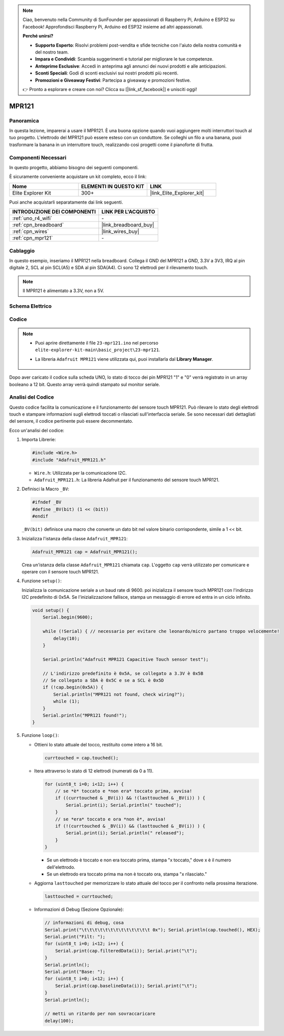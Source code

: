 .. note::

    Ciao, benvenuto nella Community di SunFounder per appassionati di Raspberry Pi, Arduino e ESP32 su Facebook! Approfondisci Raspberry Pi, Arduino ed ESP32 insieme ad altri appassionati.

    **Perché unirsi?**

    - **Supporto Esperto**: Risolvi problemi post-vendita e sfide tecniche con l'aiuto della nostra comunità e del nostro team.
    - **Impara e Condividi**: Scambia suggerimenti e tutorial per migliorare le tue competenze.
    - **Anteprime Esclusive**: Accedi in anteprima agli annunci dei nuovi prodotti e alle anticipazioni.
    - **Sconti Speciali**: Godi di sconti esclusivi sui nostri prodotti più recenti.
    - **Promozioni e Giveaway Festivi**: Partecipa a giveaway e promozioni festive.

    👉 Pronto a esplorare e creare con noi? Clicca su [|link_sf_facebook|] e unisciti oggi!

.. _basic_mpr121:

MPR121
==========================

.. https://docs.sunfounder.com/projects/vincent-kit/en/latest/arduino/2.24_mpr121_module.html#ar-mpr121


Panoramica
---------------

In questa lezione, imparerai a usare il MPR121. È una buona opzione quando vuoi aggiungere molti interruttori touch al tuo progetto. L'elettrodo del MPR121 può essere esteso con un conduttore. Se colleghi un filo a una banana, puoi trasformare la banana in un interruttore touch, realizzando così progetti come il pianoforte di frutta.

Componenti Necessari
-------------------------

In questo progetto, abbiamo bisogno dei seguenti componenti. 

È sicuramente conveniente acquistare un kit completo, ecco il link: 

.. list-table::
    :widths: 20 20 20
    :header-rows: 1

    *   - Nome	
        - ELEMENTI IN QUESTO KIT
        - LINK
    *   - Elite Explorer Kit
        - 300+
        - |link_Elite_Explorer_kit|

Puoi anche acquistarli separatamente dai link seguenti.

.. list-table::
    :widths: 30 20
    :header-rows: 1

    *   - INTRODUZIONE DEI COMPONENTI
        - LINK PER L'ACQUISTO

    *   - :ref:`uno_r4_wifi`
        - \-
    *   - :ref:`cpn_breadboard`
        - |link_breadboard_buy|
    *   - :ref:`cpn_wires`
        - |link_wires_buy|
    *   - :ref:`cpn_mpr121`
        - \-

Cablaggio
----------------------

In questo esempio, inseriamo il MPR121 nella breadboard. Collega il GND del MPR121 a GND, 3.3V a 3V3, IRQ al pin digitale 2, SCL al pin SCL(A5) e SDA al pin SDA(A4). Ci sono 12 elettrodi per il rilevamento touch. 

.. note::
    Il MPR121 è alimentato a 3.3V, non a 5V.

.. image:: img/23-mpr121_bb.png
    :align: center
    :width: 70%

Schema Elettrico
------------------------

.. image:: img/23_mpr121_schematic.png
   :align: center
   :width: 70%

Codice
----------

.. note::

    * Puoi aprire direttamente il file ``23-mpr121.ino`` nel percorso ``elite-explorer-kit-main\basic_project\23-mpr121``.
    * La libreria ``Adafruit MPR121`` viene utilizzata qui, puoi installarla dal **Library Manager**.

        .. image:: img/22_mpr121_lib.png
            :align: center

.. raw:: html

    <iframe src=https://create.arduino.cc/editor/sunfounder01/de0aa390-de85-43ab-87f7-f380c67c65e8/preview?embed style="height:510px;width:100%;margin:10px 0" frameborder=0></iframe>

Dopo aver caricato il codice sulla scheda UNO, lo stato di tocco dei pin MPR121 "1" e "0" verrà registrato in un array booleano a 12 bit. Questo array verrà quindi stampato sul monitor seriale.

Analisi del Codice
-----------------------
Questo codice facilita la comunicazione e il funzionamento del sensore touch MPR121. Può rilevare lo stato degli elettrodi touch e stampare informazioni sugli elettrodi toccati o rilasciati sull'interfaccia seriale. Se sono necessari dati dettagliati del sensore, il codice pertinente può essere decommentato.

Ecco un'analisi del codice:

#. Importa Librerie:

   .. code-block:: arduino

       #include <Wire.h>
       #include "Adafruit_MPR121.h"

   * ``Wire.h``: Utilizzata per la comunicazione I2C.
   * ``Adafruit_MPR121.h``: La libreria Adafruit per il funzionamento del sensore touch MPR121.

#. Definisci la Macro ``_BV``:

   .. code-block:: arduino

       #ifndef _BV
       #define _BV(bit) (1 << (bit)) 
       #endif
   
   ``_BV(bit)`` definisce una macro che converte un dato bit nel valore binario corrispondente, simile a 1 << bit.

#. Inizializza l'istanza della classe ``Adafruit_MPR121``:

   .. code-block:: arduino

       Adafruit_MPR121 cap = Adafruit_MPR121();

   Crea un'istanza della classe ``Adafruit_MPR121`` chiamata ``cap``. L'oggetto ``cap`` verrà utilizzato per comunicare e operare con il sensore touch MPR121.

#. Funzione ``setup()``:

   Inizializza la comunicazione seriale a un baud rate di 9600. poi inizializza il sensore touch MPR121 con l'indirizzo I2C predefinito di 0x5A. Se l'inizializzazione fallisce, stampa un messaggio di errore ed entra in un ciclo infinito.

   .. code-block:: arduino

       void setup() {
           Serial.begin(9600);
           
           while (!Serial) { // necessario per evitare che leonardo/micro partano troppo velocemente!
               delay(10);
           }
           
           Serial.println("Adafruit MPR121 Capacitive Touch sensor test"); 
           
           // L'indirizzo predefinito è 0x5A, se collegato a 3.3V è 0x5B
           // Se collegato a SDA è 0x5C e se a SCL è 0x5D
           if (!cap.begin(0x5A)) {
               Serial.println("MPR121 not found, check wiring?");
               while (1);
           }
           Serial.println("MPR121 found!");
       }

#. Funzione ``loop()``:

   * Ottieni lo stato attuale del tocco, restituito come intero a 16 bit.


     .. code-block:: arduino

         currtouched = cap.touched();

   * Itera attraverso lo stato di 12 elettrodi (numerati da 0 a 11).

     .. code-block:: arduino

         for (uint8_t i=0; i<12; i++) {
             // se *è* toccato e *non era* toccato prima, avvisa!
             if ((currtouched & _BV(i)) && !(lasttouched & _BV(i)) ) {
                 Serial.print(i); Serial.println(" touched");
             }
             // se *era* toccato e ora *non è*, avvisa!
             if (!(currtouched & _BV(i)) && (lasttouched & _BV(i)) ) {
                 Serial.print(i); Serial.println(" released");
             }
         }

     * Se un elettrodo è toccato e non era toccato prima, stampa "x toccato," dove x è il numero dell'elettrodo.
     * Se un elettrodo era toccato prima ma non è toccato ora, stampa "x rilasciato."

   * Aggiorna ``lasttouched`` per memorizzare lo stato attuale del tocco per il confronto nella prossima iterazione.

     .. code-block:: arduino

         lasttouched = currtouched;

   * Informazioni di Debug (Sezione Opzionale):

     .. code-block:: arduino

         // informazioni di debug, cosa
         Serial.print("\t\t\t\t\t\t\t\t\t\t\t\t\t 0x"); Serial.println(cap.touched(), HEX);
         Serial.print("Filt: ");
         for (uint8_t i=0; i<12; i++) {
             Serial.print(cap.filteredData(i)); Serial.print("\t");
         }
         Serial.println();
         Serial.print("Base: ");
         for (uint8_t i=0; i<12; i++) {
             Serial.print(cap.baselineData(i)); Serial.print("\t");
         }
         Serial.println();
         
         // metti un ritardo per non sovraccaricare
         delay(100);
